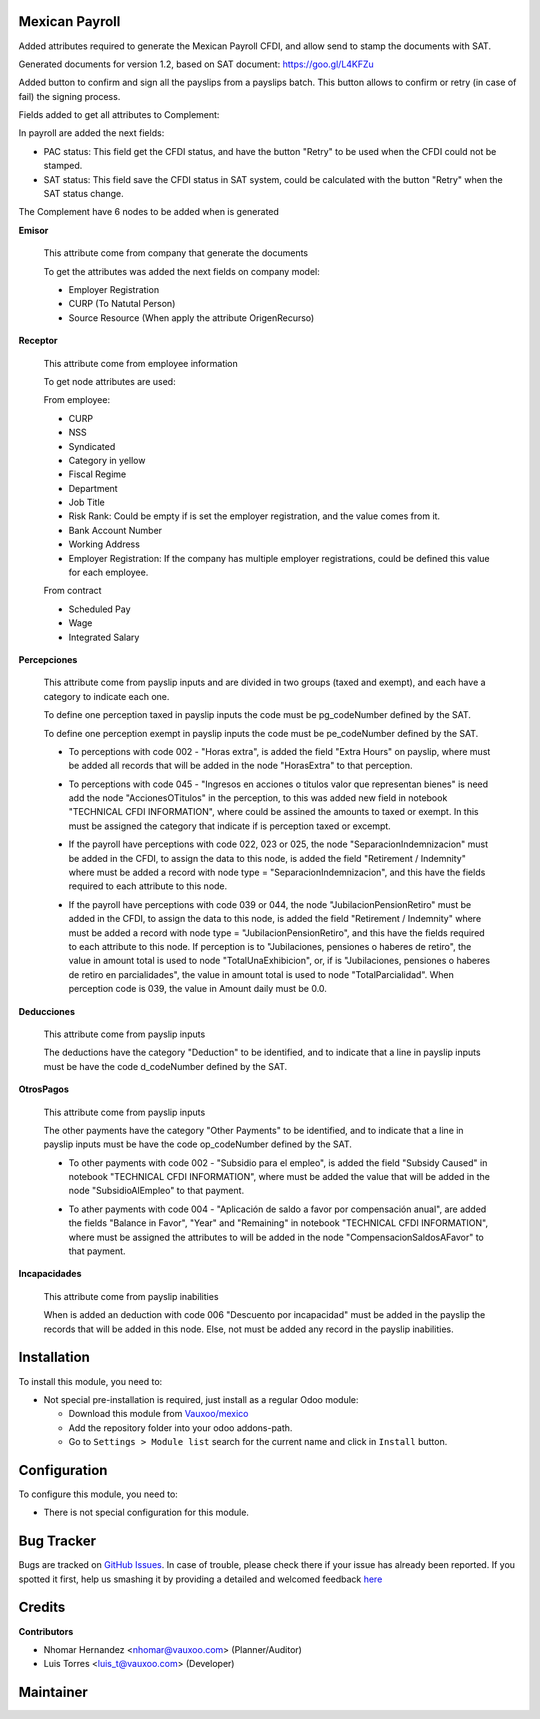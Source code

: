 .. image:: https://img.shields.io/badge/licence-LGPL--3-blue.svg
    :alt: License: LGPL-3

Mexican Payroll
===============

Added attributes required to generate the Mexican Payroll CFDI, and
allow send to stamp the documents with SAT.

Generated documents for version 1.2, based on SAT document:
https://goo.gl/L4KFZu

Added button to confirm and sign all the payslips from a payslips batch. 
This button allows to confirm or retry (in case of fail) the signing process. 

Fields added to get all attributes to Complement:

In payroll are added the next fields:

.. image:: l10n_mx_edi_payslip/static/src/img/payroll_cfdi.png

- PAC status: This field get the CFDI status, and have the button "Retry"
  to be used when the CFDI could not be stamped.
- SAT status: This field save the CFDI status in SAT system, could be
  calculated with the button "Retry" when the SAT status change.

The Complement have 6 nodes to be added when is generated

.. image:: l10n_mx_edi_payslip/static/src/img/payroll_nodes.png

**Emisor**

  This attribute come from company that generate the documents

  To get the attributes was added the next fields on company model:

  - Employer Registration
  - CURP (To Natutal Person)
  - Source Resource (When apply the attribute OrigenRecurso)

**Receptor**

  This attribute come from employee information

  To get node attributes are used:

  From employee:

  - CURP
  - NSS
  - Syndicated
  - Category in yellow
  - Fiscal Regime
  - Department
  - Job Title
  - Risk Rank: Could be empty if is set the employer registration,
    and the value comes from it.
  - Bank Account Number
  - Working Address
  - Employer Registration: If the company has multiple employer
    registrations, could be defined this value for each employee.

  From contract

  - Scheduled Pay
  - Wage
  - Integrated Salary

**Percepciones**

  This attribute come from payslip inputs and are divided in two groups
  (taxed and exempt), and each have a category to indicate each one.

  To define one perception taxed in payslip inputs the code must be
  pg_codeNumber defined by the SAT.

  To define one perception exempt in payslip inputs the code must be
  pe_codeNumber defined by the SAT.

  - To perceptions with code 002 - "Horas extra", is added the field
    "Extra Hours" on payslip, where must be added all records that will
    be added in the node "HorasExtra" to that perception.

    .. image:: l10n_mx_edi_payslip/static/src/img/extra_hours.png
       :width: 700pt

  - To perceptions with code 045 - "Ingresos en acciones o titulos valor
    que representan bienes" is need add the node "AccionesOTitulos" in the
    perception, to this was added new field in notebook "TECHNICAL CFDI
    INFORMATION", where could be assined the amounts to taxed or exempt.
    In this must be assigned the category that indicate if is perception
    taxed or excempt.

    .. image:: l10n_mx_edi_payslip/static/src/img/action_titles.png
       :width: 400pt

  - If the payroll have perceptions with code 022, 023 or 025, the node
    "SeparacionIndemnizacion" must be added in the CFDI, to assign the data
    to this node, is added the field "Retirement / Indemnity" where must
    be added a record with node type = "SeparacionIndemnizacion", and
    this have the fields required to each attribute to this node.

    .. image:: l10n_mx_edi_payslip/static/src/img/separacion_indemnizacion.png
       :width: 700pt

  - If the payroll have perceptions with code 039 or 044, the node
    "JubilacionPensionRetiro" must be added in the CFDI, to assign the data
    to this node, is added the field "Retirement / Indemnity" where must
    be added a record with node type = "JubilacionPensionRetiro", and
    this have the fields required to each attribute to this node.
    If perception is to "Jubilaciones, pensiones o haberes de retiro",
    the value in amount total is used to node "TotalUnaExhibicion", or, if
    is "Jubilaciones, pensiones o haberes de retiro en parcialidades", the
    value in amount total is used to node "TotalParcialidad".
    When perception code is 039, the value in Amount daily must be 0.0.

    .. image:: l10n_mx_edi_payslip/static/src/img/jubilacion_pension_retiro.png
       :width: 700pt

**Deducciones**

  This attribute come from payslip inputs

  The deductions have the category "Deduction" to be identified, and to
  indicate that a line in payslip inputs must be have the code d_codeNumber
  defined by the SAT.

**OtrosPagos**

  This attribute come from payslip inputs

  The other payments have the category "Other Payments" to be
  identified, and to indicate that a line in payslip inputs must be
  have the code op_codeNumber defined by the SAT.

  - To other payments with code 002 - "Subsidio para el empleo", is added
    the field "Subsidy Caused" in notebook "TECHNICAL CFDI INFORMATION",
    where must be added the value that will be added in the node
    "SubsidioAlEmpleo" to that payment.

    .. image:: l10n_mx_edi_payslip/static/src/img/subsidio_empleo.png
       :width: 400pt

  - To ather payments with code 004 - "Aplicación de saldo a favor por
    compensación anual", are added the fields "Balance in Favor", "Year"
    and "Remaining" in notebook "TECHNICAL CFDI INFORMATION", where must
    be assigned the attributes to will be added in the node
    "CompensacionSaldosAFavor" to that payment.

    .. image:: l10n_mx_edi_payslip/static/src/img/balances_in_favor.png
       :width: 400pt

**Incapacidades**

  This attribute come from payslip inabilities

  When is added an deduction with code 006 "Descuento por incapacidad"
  must be added in the payslip the records that will be added in
  this node. Else, not must be added any record in the payslip
  inabilities.

Installation
============

To install this module, you need to:

- Not special pre-installation is required, just install as a regular Odoo
  module:

  - Download this module from `Vauxoo/mexico
    <https://github.com/vauxoo/mexico>`_
  - Add the repository folder into your odoo addons-path.
  - Go to ``Settings > Module list`` search for the current name and click in
    ``Install`` button.

Configuration
=============

To configure this module, you need to:

* There is not special configuration for this module.

Bug Tracker
===========

Bugs are tracked on
`GitHub Issues <https://github.com/Vauxoo/mexico/issues>`_.
In case of trouble, please check there if your issue has already been reported.
If you spotted it first, help us smashing it by providing a detailed and
welcomed feedback
`here <https://github.com/Vauxoo/mexico/issues/new?body=module:%20
l10n_mx_edi_pos%0Aversion:%20
8.0.2.0%0A%0A**Steps%20to%20reproduce**%0A-%20...%0A%0A**Current%20behavior**%0A%0A**Expected%20behavior**>`_

Credits
=======

**Contributors**

* Nhomar Hernandez <nhomar@vauxoo.com> (Planner/Auditor)
* Luis Torres <luis_t@vauxoo.com> (Developer)

Maintainer
==========

.. image:: https://s3.amazonaws.com/s3.vauxoo.com/description_logo.png
   :alt: Vauxoo
